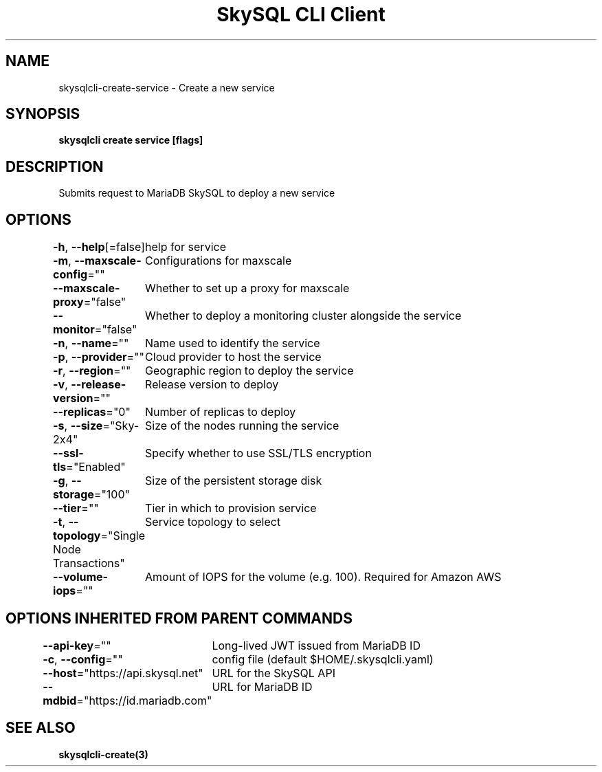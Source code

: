 .nh
.TH "SkySQL CLI Client" "3" "Mar 2022" "MariaDB Corporation" ""

.SH NAME
.PP
skysqlcli\-create\-service \- Create a new service


.SH SYNOPSIS
.PP
\fBskysqlcli create service [flags]\fP


.SH DESCRIPTION
.PP
Submits request to MariaDB SkySQL to deploy a new service


.SH OPTIONS
.PP
\fB\-h\fP, \fB\-\-help\fP[=false]
	help for service

.PP
\fB\-m\fP, \fB\-\-maxscale\-config\fP=""
	Configurations for maxscale

.PP
\fB\-\-maxscale\-proxy\fP="false"
	Whether to set up a proxy for maxscale

.PP
\fB\-\-monitor\fP="false"
	Whether to deploy a monitoring cluster alongside the service

.PP
\fB\-n\fP, \fB\-\-name\fP=""
	Name used to identify the service

.PP
\fB\-p\fP, \fB\-\-provider\fP=""
	Cloud provider to host the service

.PP
\fB\-r\fP, \fB\-\-region\fP=""
	Geographic region to deploy the service

.PP
\fB\-v\fP, \fB\-\-release\-version\fP=""
	Release version to deploy

.PP
\fB\-\-replicas\fP="0"
	Number of replicas to deploy

.PP
\fB\-s\fP, \fB\-\-size\fP="Sky\-2x4"
	Size of the nodes running the service

.PP
\fB\-\-ssl\-tls\fP="Enabled"
	Specify whether to use SSL/TLS encryption

.PP
\fB\-g\fP, \fB\-\-storage\fP="100"
	Size of the persistent storage disk

.PP
\fB\-\-tier\fP=""
	Tier in which to provision service

.PP
\fB\-t\fP, \fB\-\-topology\fP="Single Node Transactions"
	Service topology to select

.PP
\fB\-\-volume\-iops\fP=""
	Amount of IOPS for the volume (e.g. 100). Required for Amazon AWS


.SH OPTIONS INHERITED FROM PARENT COMMANDS
.PP
\fB\-\-api\-key\fP=""
	Long\-lived JWT issued from MariaDB ID

.PP
\fB\-c\fP, \fB\-\-config\fP=""
	config file (default $HOME/.skysqlcli.yaml)

.PP
\fB\-\-host\fP="https://api.skysql.net"
	URL for the SkySQL API

.PP
\fB\-\-mdbid\fP="https://id.mariadb.com"
	URL for MariaDB ID


.SH SEE ALSO
.PP
\fBskysqlcli\-create(3)\fP
